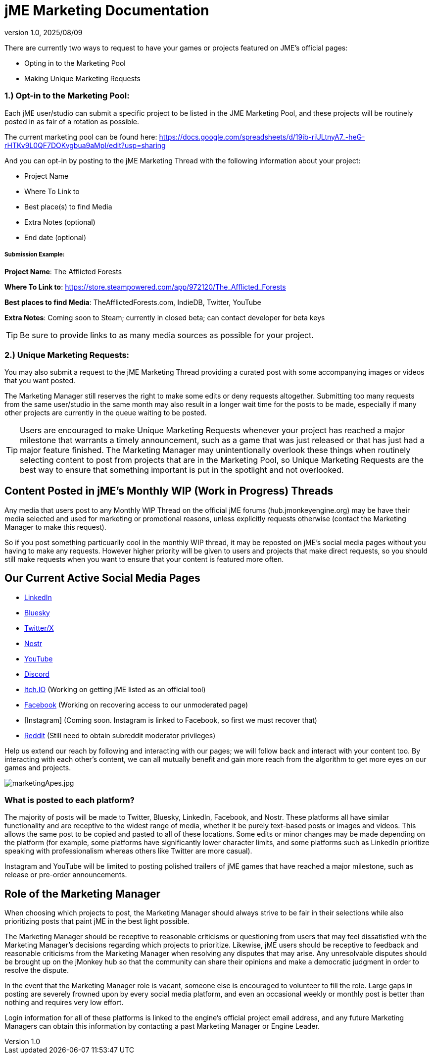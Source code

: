 = jME Marketing Documentation
:revnumber: 1.0
:revdate: 2025/08/09
:keywords: documentation, marketing, social, media 


There are currently two ways to request to have your games or projects featured on JME's official pages:

* Opting in to the Marketing Pool
* Making Unique Marketing Requests


=== 1.) Opt-in to the Marketing Pool:
Each jME user/studio can submit a specific project to be listed in the JME Marketing Pool, and these projects will be routinely posted in as fair of a rotation as possible.  

The current marketing pool can be found here: https://docs.google.com/spreadsheets/d/19ib-riULtnyA7_-heG-rHTKv9L0QF7DOKvgbua9aMpI/edit?usp=sharing

And you can opt-in by posting to the jME Marketing Thread with the following information about your project:


* Project Name
* Where To Link to
* Best place(s) to find Media
* Extra Notes (optional)
* End date (optional)


===== Submission Example:

**Project Name**: The Afflicted Forests

**Where To Link to**: https://store.steampowered.com/app/972120/The_Afflicted_Forests

**Best places to find Media**: TheAfflictedForests.com, IndieDB, Twitter, YouTube

**Extra Notes**: Coming soon to Steam; currently in closed beta; can contact developer for beta keys


TIP: Be sure to provide links to as many media sources as possible for your project.



=== 2.) Unique Marketing Requests:
You may also submit a request to the jME Marketing Thread providing a curated post with some accompanying images or videos that you want posted. 

The Marketing Manager still reserves the right to make some edits or deny requests altogether. Submitting too many requests from the same user/studio in the same month may also result in a longer wait time for the posts to be made, especially if many other projects are currently in the queue waiting to be posted.

TIP: Users are encouraged to make Unique Marketing Requests whenever your project has reached a major milestone that warrants a timely announcement, such as a game that was just released or that has just had a major feature finished. The Marketing Manager may unintentionally overlook these things when routinely selecting content to post from projects that are in the Marketing Pool, so Unique Marketing Requests are the best way to ensure that something important is put in the spotlight and not overlooked.

== Content Posted in jME's Monthly WIP (Work in Progress) Threads

Any media that users post to any Monthly WIP Thread on the official jME forums (hub.jmonkeyengine.org) may be have their media selected and used for marketing or promotional reasons, unless explicitly requests otherwise (contact the Marketing Manager to make this request). 

So if you post something particuarily cool in the monthly WIP thread, it may be reposted on jME's social media pages without you having to make any requests. However higher priority will be given to users and projects that make direct requests, so you should still make requests when you want to ensure that your content is featured more often.

== Our Current Active Social Media Pages

* https://www.linkedin.com/company/jmonkeyengine[LinkedIn]
* https://bsky.app/profile/jmonkeyengine.bsky.social[Bluesky]
* https://x.com/jmonkeyengine[Twitter/X]
* https://yakihonne.com/profile/jmonkeyengine@jmonkeyengine.org[Nostr]
* https://www.youtube.com/@JmonkeyengineOrg[YouTube]
* https://discord.com/invite/jsNbqbh[Discord]
* https://jmonkeyengine.itch.io[Itch.IO] (Working on getting jME listed as an official tool)
* https://www.facebook.com/JMonkeyEngine[Facebook] (Working on recovering access to our unmoderated page)
* [Instagram] (Coming soon. Instagram is linked to Facebook, so first we must recover that)
* https://www.reddit.com/r/jMonkeyEngine[Reddit] (Still need to obtain subreddit moderator privileges)

Help us extend our reach by following and interacting with our pages; we will follow back and interact with your content too. By interacting with each other's content, we can all mutually benefit and gain more reach from the algorithm to get more eyes on our games and projects. 

image:marketing/marketingApes.jpg[marketingApes.jpg,width="",height=""]


=== What is posted to each platform?

The majority of posts will be made to Twitter, Bluesky, LinkedIn, Facebook, and Nostr. 
These platforms all have similar functionality and are receptive to the widest range of media, whether it be purely text-based posts or images and videos. This allows the same post to be
copied and pasted to all of these locations. Some edits or minor changes may be made depending on the platform (for example, some platforms have significantly lower character limits, and some 
platforms such as LinkedIn prioritize speaking with professionalism whereas others like Twitter are more casual).

Instagram and YouTube will be limited to posting polished trailers of jME games that have reached a major milestone, such as release or pre-order announcements. 


== Role of the Marketing Manager

When choosing which projects to post, the Marketing Manager should always strive to be fair in their selections while also prioritizing posts that paint jME in the best light possible. 

The Marketing Manager should be receptive to reasonable criticisms or questioning from users that may feel dissatisfied with the
Marketing Manager's decisions regarding which projects to prioritize. Likewise, jME users should be receptive to feedback and reasonable criticisms from the Marketing Manager when resolving any disputes that may arise. Any unresolvable disputes
should be brought up on the jMonkey hub so that the community can share their opinions and make a democratic judgment in order to resolve the dispute.



In the event that the Marketing Manager role is vacant, someone else is encouraged to volunteer to fill the role. Large gaps in posting are severely frowned upon by
every social media platform, and even an occasional weekly or monthly post is better than nothing and requires very low effort. 

Login information for all of these platforms is linked to the engine's official project email address, and any future Marketing Managers can obtain this information by contacting a past Marketing Manager or Engine Leader.
